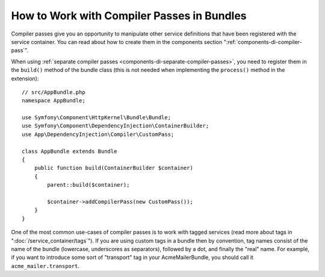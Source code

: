 .. index::
   single: DependencyInjection; Compiler passes
   single: Service Container; Compiler passes

How to Work with Compiler Passes in Bundles
===========================================

Compiler passes give you an opportunity to manipulate other service
definitions that have been registered with the service container. You
can read about how to create them in the components section
":ref:`components-di-compiler-pass`".

When using :ref:`separate compiler passes <components-di-separate-compiler-passes>`,
you need to register them in the ``build()`` method of the bundle class (this
is not needed when implementing the ``process()`` method in the extension)::

    // src/AppBundle.php
    namespace AppBundle;

    use Symfony\Component\HttpKernel\Bundle\Bundle;
    use Symfony\Component\DependencyInjection\ContainerBuilder;
    use App\DependencyInjection\Compiler\CustomPass;

    class AppBundle extends Bundle
    {
        public function build(ContainerBuilder $container)
        {
            parent::build($container);

            $container->addCompilerPass(new CustomPass());
        }
    }

One of the most common use-cases of compiler passes is to work with tagged services
(read more about tags in ":doc:`/service_container/tags`"). If you are using
custom tags in a bundle then by convention, tag names consist of the name of
the bundle (lowercase, underscores as separators), followed by a dot, and
finally the "real" name. For example, if you want to introduce some sort of
"transport" tag in your AcmeMailerBundle, you should call it
``acme_mailer.transport``.
